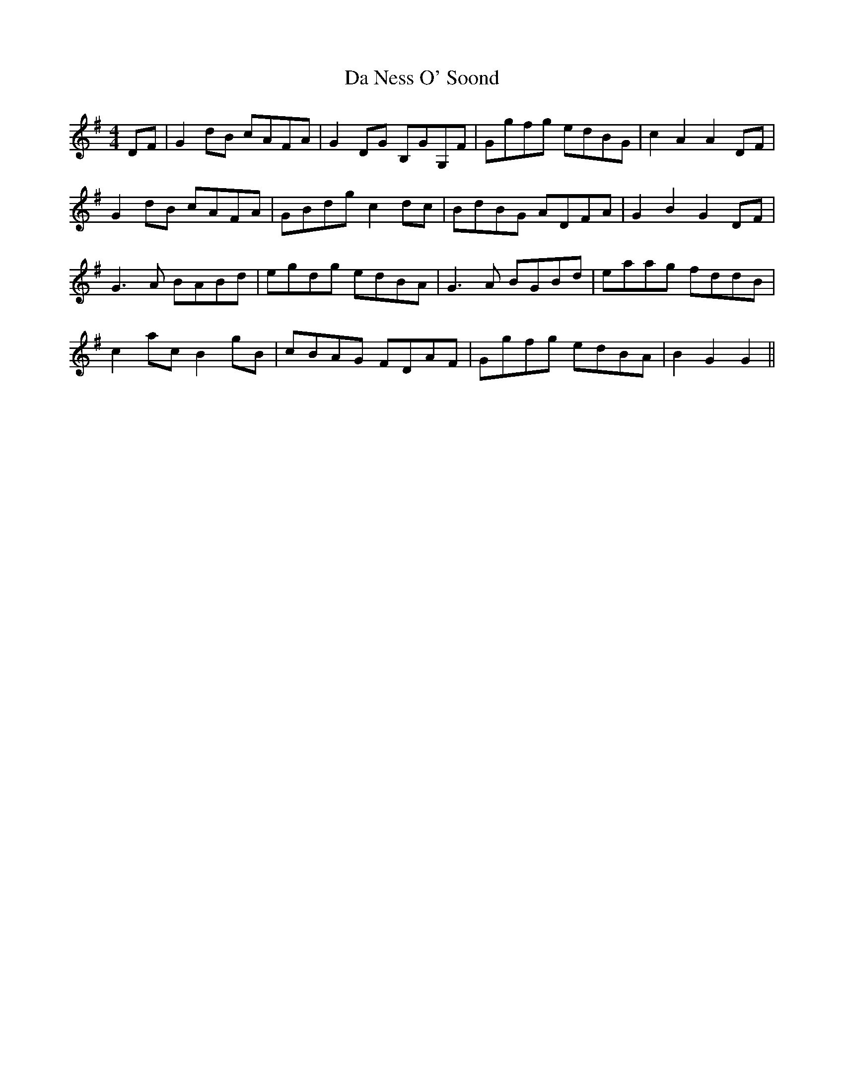 X: 9080
T: Da Ness O' Soond
R: reel
M: 4/4
K: Gmajor
DF|G2 dB cAFA|G2 DG B,GG,F|Ggfg edBG|c2 A2 A2 DF|
G2 dB cAFA|GBdg c2dc|BdBG ADFA|G2 B2 G2 DF|
G3A BABd|egdg edBA|G3A BGBd|eaag fddB|
c2ac B2gB|cBAG FDAF|Ggfg edBA|B2 G2 G2||

